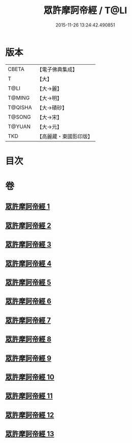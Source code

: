 #+TITLE: 眾許摩訶帝經 / T@LI
#+DATE: 2015-11-26 13:24:42.490851
* 版本
 |     CBETA|【電子佛典集成】|
 |         T|【大】     |
 |      T@LI|【大→麗】   |
 |    T@MING|【大→明】   |
 |   T@QISHA|【大→磧砂】  |
 |    T@SONG|【大→宋】   |
 |    T@YUAN|【大→元】   |
 |       TKD|【高麗藏・東國影印版】|

* 目次
* 卷
** [[file:KR6b0048_001.txt][眾許摩訶帝經 1]]
** [[file:KR6b0048_002.txt][眾許摩訶帝經 2]]
** [[file:KR6b0048_003.txt][眾許摩訶帝經 3]]
** [[file:KR6b0048_004.txt][眾許摩訶帝經 4]]
** [[file:KR6b0048_005.txt][眾許摩訶帝經 5]]
** [[file:KR6b0048_006.txt][眾許摩訶帝經 6]]
** [[file:KR6b0048_007.txt][眾許摩訶帝經 7]]
** [[file:KR6b0048_008.txt][眾許摩訶帝經 8]]
** [[file:KR6b0048_009.txt][眾許摩訶帝經 9]]
** [[file:KR6b0048_010.txt][眾許摩訶帝經 10]]
** [[file:KR6b0048_011.txt][眾許摩訶帝經 11]]
** [[file:KR6b0048_012.txt][眾許摩訶帝經 12]]
** [[file:KR6b0048_013.txt][眾許摩訶帝經 13]]
